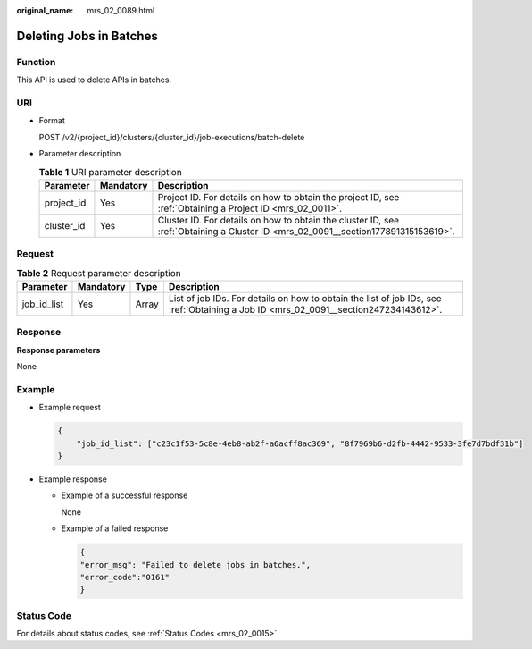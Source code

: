 :original_name: mrs_02_0089.html

.. _mrs_02_0089:

Deleting Jobs in Batches
========================

Function
--------

This API is used to delete APIs in batches.

URI
---

-  Format

   POST /v2/{project_id}/clusters/{cluster_id}/job-executions/batch-delete

-  Parameter description

   .. table:: **Table 1** URI parameter description

      +------------+-----------+-----------------------------------------------------------------------------------------------------------------------------------+
      | Parameter  | Mandatory | Description                                                                                                                       |
      +============+===========+===================================================================================================================================+
      | project_id | Yes       | Project ID. For details on how to obtain the project ID, see :ref:`Obtaining a Project ID <mrs_02_0011>`.                         |
      +------------+-----------+-----------------------------------------------------------------------------------------------------------------------------------+
      | cluster_id | Yes       | Cluster ID. For details on how to obtain the cluster ID, see :ref:`Obtaining a Cluster ID <mrs_02_0091__section177891315153619>`. |
      +------------+-----------+-----------------------------------------------------------------------------------------------------------------------------------+

Request
-------

.. table:: **Table 2** Request parameter description

   +-------------+-----------+-------+--------------------------------------------------------------------------------------------------------------------------------------+
   | Parameter   | Mandatory | Type  | Description                                                                                                                          |
   +=============+===========+=======+======================================================================================================================================+
   | job_id_list | Yes       | Array | List of job IDs. For details on how to obtain the list of job IDs, see :ref:`Obtaining a Job ID <mrs_02_0091__section247234143612>`. |
   +-------------+-----------+-------+--------------------------------------------------------------------------------------------------------------------------------------+

Response
--------

**Response parameters**

None

Example
-------

-  Example request

   .. code-block::

      {
          "job_id_list": ["c23c1f53-5c8e-4eb8-ab2f-a6acff8ac369", "8f7969b6-d2fb-4442-9533-3fe7d7bdf31b"]
      }

-  Example response

   -  Example of a successful response

      None

   -  Example of a failed response

      .. code-block::

         {
         "error_msg": "Failed to delete jobs in batches.",
         "error_code":"0161"
         }

Status Code
-----------

For details about status codes, see :ref:`Status Codes <mrs_02_0015>`.
